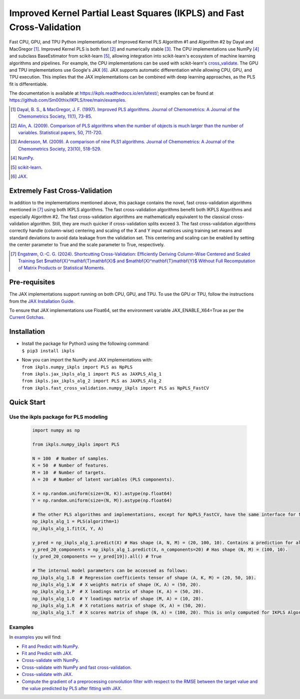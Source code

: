 Improved Kernel Partial Least Squares (IKPLS) and Fast Cross-Validation
=======================================================================

.. image:: https://img.shields.io/pypi/v/ikpls.svg
   :target: https://pypi.python.org/pypi/ikpls/
   :alt: PyPI Version
.. image:: https://img.shields.io/pypi/l/ikpls.svg
   :target: https://pypi.python.org/pypi/ikpls/
   :alt: License
.. image:: https://readthedocs.org/projects/ikpls/badge/?version=latest
   :target: https://ikpls.readthedocs.io/en/latest/?badge=latest
   :alt: Documentation Status
.. image:: https://github.com/Sm00thix/IKPLS/actions/workflows/workflow.yml/badge.svg
   :target: https://github.com/Sm00thix/IKPLS/actions/workflows/workflow.yml
   :alt: Build Status

Fast CPU, GPU, and TPU Python implementations of Improved Kernel PLS Algorithm #1 and Algorithm #2 by Dayal and MacGregor [1]_. Improved Kernel PLS is both fast [2]_ and numerically stable [3]_.
The CPU implementations use NumPy [4]_ and subclass BaseEstimator from scikit-learn [5]_, allowing integration into scikit-learn's ecosystem of machine learning algorithms and pipelines. For example, the CPU implementations can be used with scikit-learn's `cross_validate <https://scikit-learn.org/stable/modules/generated/sklearn.model_selection.cross_validate.html>`_.
The GPU and TPU implementations use Google's JAX [6]_. JAX supports automatic differentiation while allowing CPU, GPU, and TPU execution. This implies that the JAX implementations can be combined with deep learning approaches, as the PLS fit is differentiable.

The documentation is available at https://ikpls.readthedocs.io/en/latest/; examples can be found at https://github.com/Sm00thix/IKPLS/tree/main/examples.

.. [1] `Dayal, B. S., & MacGregor, J. F. (1997). Improved PLS algorithms. Journal of Chemometrics: A Journal of the Chemometrics Society, 11(1), 73-85`_.
.. [2] `Alin, A. (2009). Comparison of PLS algorithms when the number of objects is much larger than the number of variables. Statistical papers, 50, 711-720`_.
.. [3] `Andersson, M. (2009). A comparison of nine PLS1 algorithms. Journal of Chemometrics: A Journal of the Chemometrics Society, 23(10), 518-529`_.
.. [4] `NumPy`_.
.. [5] `scikit-learn`_.
.. [6] `JAX`_.

.. _Dayal, B. S., & MacGregor, J. F. (1997). Improved PLS algorithms. Journal of Chemometrics\: A Journal of the Chemometrics Society, 11(1), 73-85: https://doi.org/10.1002/(SICI)1099-128X(199701)11:1%3C73::AID-CEM435%3E3.0.CO;2-%23?
.. _Alin, A. (2009). Comparison of PLS algorithms when the number of objects is much larger than the number of variables. Statistical papers, 50, 711-720: https://doi.org/10.1007/s00362-009-0251-7
.. _Andersson, M. (2009). A comparison of nine PLS1 algorithms. Journal of Chemometrics\: A Journal of the Chemometrics Society, 23(10), 518-529: https://doi.org/10.1002/cem.1248
.. _NumPy: https://numpy.org/
.. _scikit-learn: https://scikit-learn.org/stable/
.. _JAX: https://jax.readthedocs.io/en/latest/

Extremely Fast Cross-Validation
-------------------------------
In addition to the implementations mentioned above, this package contains the novel, fast cross-validation algorithms mentioned in [7]_ using both IKPLS algorithms.
The fast cross-validation algorithms benefit both IKPLS Algorithms and especially Algorithm #2.
The fast cross-validation algorithms are mathematically equivalent to the classical cross-validation algorithm. Still, they are much quicker if cross-validation splits exceed 3.
The fast cross-validation algorithms correctly handle (column-wise) centering and scaling of the X and Y input matrices using training set means and standard deviations to avoid data leakage from the validation set.
This centering and scaling can be enabled by setting the center parameter to True and the scale parameter to True, respectively.

.. [7] `Engstrøm, O.-C. G. (2024). Shortcutting Cross-Validation\: Efficiently Deriving Column-Wise Centered and Scaled Training Set $\mathbf{X}^\mathbf{T}\mathbf{X}$ and $\mathbf{X}^\mathbf{T}\mathbf{Y}$ Without Full Recomputation of Matrix Products or Statistical Moments`_.

.. _Engstrøm, O.-C. G. (2024). Shortcutting Cross-Validation\: Efficiently Deriving Column-Wise Centered and Scaled Training Set $\mathbf{X}^\mathbf{T}\mathbf{X}$ and $\mathbf{X}^\mathbf{T}\mathbf{Y}$ Without Full Recomputation of Matrix Products or Statistical Moments: https://arxiv.org/abs/2401.13185

Pre-requisites
--------------

The JAX implementations support running on both CPU, GPU, and TPU. To use the GPU or TPU, follow the instructions from the `JAX Installation Guide
<https://jax.readthedocs.io/en/latest/installation.html>`_.

To ensure that JAX implementations use Float64, set the environment variable JAX_ENABLE_X64=True as per the `Current Gotchas
<https://github.com/google/jax#current-gotchas>`_.

Installation
------------

-  | Install the package for Python3 using the following command:
   | ``$ pip3 install ikpls``
-  | Now you can import the NumPy and JAX implementations with:
   | ``from ikpls.numpy_ikpls import PLS as NpPLS``
   | ``from ikpls.jax_ikpls_alg_1 import PLS as JAXPLS_Alg_1``
   | ``from ikpls.jax_ikpls_alg_2 import PLS as JAXPLS_Alg_2``
   | ``from ikpls.fast_cross_validation.numpy_ikpls import PLS as NpPLS_FastCV``


Quick Start
-----------
Use the ikpls package for PLS modeling
~~~~~~~~~~~~~~~~~~~~~~~~~~~~~~~~~~~~~~~   

  .. code:: python

    import numpy as np

    from ikpls.numpy_ikpls import PLS

    N = 100  # Number of samples.
    K = 50  # Number of features.
    M = 10  # Number of targets.
    A = 20  # Number of latent variables (PLS components).

    X = np.random.uniform(size=(N, K)).astype(np.float64)
    Y = np.random.uniform(size=(N, M)).astype(np.float64)

    # The other PLS algorithms and implementations, except for NpPLS_FastCV, have the same interface for fit() and predict().
    np_ikpls_alg_1 = PLS(algorithm=1)
    np_ikpls_alg_1.fit(X, Y, A)

    y_pred = np_ikpls_alg_1.predict(X) # Has shape (A, N, M) = (20, 100, 10). Contains a prediction for all possible numbers of components up to and including A.
    y_pred_20_components = np_ikpls_alg_1.predict(X, n_components=20) # Has shape (N, M) = (100, 10).
    (y_pred_20_components == y_pred[19]).all() # True

    # The internal model parameters can be accessed as follows:
    np_ikpls_alg_1.B  # Regression coefficients tensor of shape (A, K, M) = (20, 50, 10).
    np_ikpls_alg_1.W  # X weights matrix of shape (K, A) = (50, 20).
    np_ikpls_alg_1.P  # X loadings matrix of shape (K, A) = (50, 20).
    np_ikpls_alg_1.Q  # Y loadings matrix of shape (M, A) = (10, 20).
    np_ikpls_alg_1.R  # X rotations matrix of shape (K, A) = (50, 20).
    np_ikpls_alg_1.T  # X scores matrix of shape (N, A) = (100, 20). This is only computed for IKPLS Algorithm #1.

Examples
~~~~~~~~

In `examples <https://github.com/Sm00thix/IKPLS/tree/main/examples>`_ you will find:

- `Fit and Predict with NumPy. <https://github.com/Sm00thix/IKPLS/tree/main/examples/fit_predict_numpy.py>`_

- `Fit and Predict with JAX. <https://github.com/Sm00thix/IKPLS/tree/main/examples/fit_predict_jax.py>`_

- `Cross-validate with NumPy. <https://github.com/Sm00thix/IKPLS/tree/main/examples/cross_val_numpy.py>`_

- `Cross-validate with NumPy and fast cross-validation. <https://github.com/Sm00thix/IKPLS/tree/main/examples/fast_cross_val_numpy.py>`_

- `Cross-validate with JAX. <https://github.com/Sm00thix/IKPLS/tree/main/examples/cross_val_jax.py>`_

- `Compute the gradient of a preprocessing convolution filter with respect to the RMSE between the target value and the value predicted by PLS after fitting with JAX. <https://github.com/Sm00thix/IKPLS/tree/main/examples/gradient_jax.py>`_


